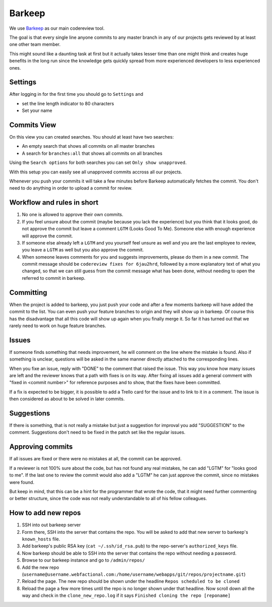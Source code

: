 Barkeep
=======

We use `Barkeep <http://getbarkeep.org>`_ as our main codereview tool.

The goal is that every single line anyone commits to any master branch in any
of our projects gets reviewed by at least one other team member.

This might sound like a daunting task at first but it actually takes lesser
time than one might think and creates huge benefits in the long run since the
knowledge gets quickly spread from more experienced developers to less
experienced ones.

Settings
--------

After logging in for the first time you should go to ``Settings`` and

* set the line length indicator to 80 characters
* Set your name

Commits View
------------

On this view you can created searches. You should at least have two searches:

* An empty search that shows all commits on all master branches
* A search for ``branches:all`` that shows all commits on all branches

Using the ``Search options`` for both searches you can set ``Only show
unapproved``.

With this setup you can easily see all unapproved commits accross all our
projects.

Whenever you push your commits it will take a few minutes before Barkeep
automatically fetches the commit. You don't need to do anything in order to
upload a commit for review.

Workflow and rules in short
---------------------------

1. No one is allowed to approve their own commits.
2. If you feel unsure about the commit (maybe because you lack the experience)
   but you think that it looks good, do not approve the commit but leave a
   comment ``LGTM`` (Looks Good To Me). Someone else with enough experience
   will approve the commit.
3. If someone else already left a ``LGTM`` and you yourself feel unsure as well
   and you are the last employee to review, you leave a ``LGTM`` as well but
   you also approve the commit.
4. When someone leaves comments for you and suggests improvements, please do
   them in a new commit. The commit message should be ``codereview fixes for
   6jau2hrd``, followed by a more explanatory text of what you changed, so that
   we can still guess from the commit message what has been done, without
   needing to open the referred to commit in barkeep.

Committing
----------

When the project is added to barkeep, you just push your code and after a few
moments barkeep will have added the commit to the list. You can even push your
feature branches to origin and they will show up in barkeep. Of course this
has the disadvantage that all this code will show up again when you finally
merge it. So far it has turned out that we rarely need to work on huge feature
branches.

Issues
------

If someone finds something that needs improvement, he will comment on the line
where the mistake is found. Also if something is unclear, questions will be
asked in the same manner directly attached to the corresponding lines.

When you fixe an issue, reply with "DONE" to the comment that raised the issue.
This way you know how many issues are left and the reviewer knows that a path
with fixes is on its way. After fixing all issues add a general comment with
"fixed in <commit number>" for reference purposes and to show, that the fixes
have been committed.

If a fix is expected to be bigger, it is possible to add a Trello card for the
issue and to link to it in a comment. The issue is then considered as about to
be solved in later commits.

Suggestions
-----------

If there is something, that is not really a mistake but just a suggestion for
improval you add "SUGGESTION" to the comment. Suggestions don't need to be
fixed in the patch set like the regular issues.

Approving commits
-----------------

If all issues are fixed or there were no mistakes at all, the commit can be
approved.

If a reviewer is not 100% sure about the code, but has not found any real
mistakes, he can add "LGTM" for "looks good to me". If the last one to review
the commit would also add a "LGTM" he can just approve the commit, since no
mistakes were found.

But keep in mind, that this can be a hint for the programmer that wrote the
code, that it might need further commenting or better structure, since the code 
was not really understandable to all of his fellow colleagues.


How to add new repos
--------------------

1. SSH into out barkeep server
2. Form there, SSH into the server that contains the repo. You will be asked
   to add that new server to barkeep's ``known_hosts`` file.
3. Add barkeep's public RSA key (``cat ~/.ssh/id_rsa.pub``) to the repo-server's
   ``authorized_keys`` file.
4. Now barkeep should be able to SSH into the server that contains the repo
   without needing a password.
5. Browse to our barkeep instance and go to ``/admin/repos/``
6. Add the new repo
   (``username@username.webfactional.com:/home/username/webapps/git/repos/projectname.git``)
7. Reload the page. The new repo should be shown under the headline
   ``Repos scheduled to be cloned``
8. Reload the page a few more times until the repo is no longer shown under
   that headline. Now scroll down all the way and check in the
   ``clone_new_repo.log`` if it says ``Finished cloning the repo [reponame]``
